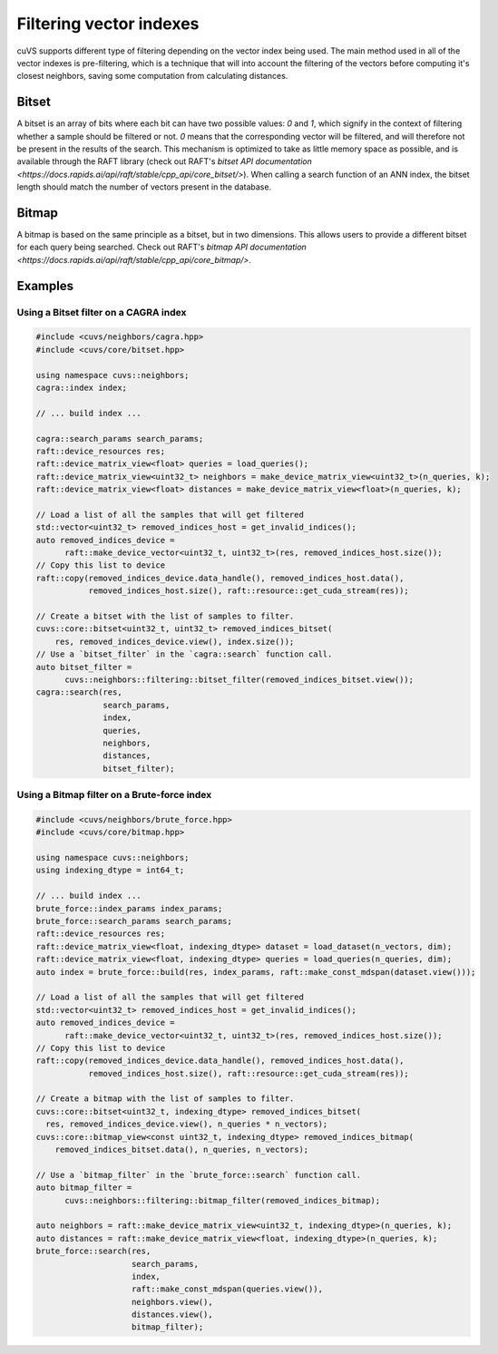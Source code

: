 .. _filtering:

~~~~~~~~~~~~~~~~~~~~~~~~
Filtering vector indexes
~~~~~~~~~~~~~~~~~~~~~~~~

cuVS supports different type of filtering depending on the vector index being used. The main method used in all of the vector indexes
is pre-filtering, which is a technique that will into account the filtering of the vectors before computing it's closest neighbors, saving
some computation from calculating distances.

Bitset
======

A bitset is an array of bits where each bit can have two possible values: `0` and `1`, which signify in the context of filtering whether
a sample should be filtered or not. `0` means that the corresponding vector will be filtered, and will therefore not be present in the results of the search.
This mechanism is optimized to take as little memory space as possible, and is available through the RAFT library
(check out RAFT's `bitset API documentation <https://docs.rapids.ai/api/raft/stable/cpp_api/core_bitset/>`). When calling a search function of an ANN index, the
bitset length should match the number of vectors present in the database.

Bitmap
======

A bitmap is based on the same principle as a bitset, but in two dimensions. This allows users to provide a different bitset for each query
being searched. Check out RAFT's `bitmap API documentation <https://docs.rapids.ai/api/raft/stable/cpp_api/core_bitmap/>`.

Examples
=======

Using a Bitset filter on a CAGRA index
--------------------------------------

.. code-block:: c++

    #include <cuvs/neighbors/cagra.hpp>
    #include <cuvs/core/bitset.hpp>

    using namespace cuvs::neighbors;
    cagra::index index;

    // ... build index ...

    cagra::search_params search_params;
    raft::device_resources res;
    raft::device_matrix_view<float> queries = load_queries();
    raft::device_matrix_view<uint32_t> neighbors = make_device_matrix_view<uint32_t>(n_queries, k);
    raft::device_matrix_view<float> distances = make_device_matrix_view<float>(n_queries, k);

    // Load a list of all the samples that will get filtered
    std::vector<uint32_t> removed_indices_host = get_invalid_indices();
    auto removed_indices_device =
          raft::make_device_vector<uint32_t, uint32_t>(res, removed_indices_host.size());
    // Copy this list to device
    raft::copy(removed_indices_device.data_handle(), removed_indices_host.data(),
               removed_indices_host.size(), raft::resource::get_cuda_stream(res));

    // Create a bitset with the list of samples to filter.
    cuvs::core::bitset<uint32_t, uint32_t> removed_indices_bitset(
        res, removed_indices_device.view(), index.size());
    // Use a `bitset_filter` in the `cagra::search` function call.
    auto bitset_filter =
          cuvs::neighbors::filtering::bitset_filter(removed_indices_bitset.view());
    cagra::search(res,
                  search_params,
                  index,
                  queries,
                  neighbors,
                  distances,
                  bitset_filter);


Using a Bitmap filter on a Brute-force index
--------------------------------------------

.. code-block:: c++

    #include <cuvs/neighbors/brute_force.hpp>
    #include <cuvs/core/bitmap.hpp>

    using namespace cuvs::neighbors;
    using indexing_dtype = int64_t;

    // ... build index ...
    brute_force::index_params index_params;
    brute_force::search_params search_params;
    raft::device_resources res;
    raft::device_matrix_view<float, indexing_dtype> dataset = load_dataset(n_vectors, dim);
    raft::device_matrix_view<float, indexing_dtype> queries = load_queries(n_queries, dim);
    auto index = brute_force::build(res, index_params, raft::make_const_mdspan(dataset.view()));

    // Load a list of all the samples that will get filtered
    std::vector<uint32_t> removed_indices_host = get_invalid_indices();
    auto removed_indices_device =
          raft::make_device_vector<uint32_t, uint32_t>(res, removed_indices_host.size());
    // Copy this list to device
    raft::copy(removed_indices_device.data_handle(), removed_indices_host.data(),
               removed_indices_host.size(), raft::resource::get_cuda_stream(res));

    // Create a bitmap with the list of samples to filter.
    cuvs::core::bitset<uint32_t, indexing_dtype> removed_indices_bitset(
      res, removed_indices_device.view(), n_queries * n_vectors);
    cuvs::core::bitmap_view<const uint32_t, indexing_dtype> removed_indices_bitmap(
        removed_indices_bitset.data(), n_queries, n_vectors);

    // Use a `bitmap_filter` in the `brute_force::search` function call.
    auto bitmap_filter =
          cuvs::neighbors::filtering::bitmap_filter(removed_indices_bitmap);

    auto neighbors = raft::make_device_matrix_view<uint32_t, indexing_dtype>(n_queries, k);
    auto distances = raft::make_device_matrix_view<float, indexing_dtype>(n_queries, k);
    brute_force::search(res,
                        search_params,
                        index,
                        raft::make_const_mdspan(queries.view()),
                        neighbors.view(),
                        distances.view(),
                        bitmap_filter);
